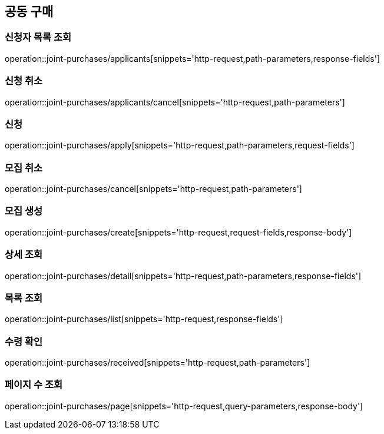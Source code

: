 == 공동 구매

=== 신청자 목록 조회
operation::joint-purchases/applicants[snippets='http-request,path-parameters,response-fields']

=== 신청 취소
operation::joint-purchases/applicants/cancel[snippets='http-request,path-parameters']

=== 신청
operation::joint-purchases/apply[snippets='http-request,path-parameters,request-fields']

=== 모집 취소
operation::joint-purchases/cancel[snippets='http-request,path-parameters']

=== 모집 생성
operation::joint-purchases/create[snippets='http-request,request-fields,response-body']

=== 상세 조회
operation::joint-purchases/detail[snippets='http-request,path-parameters,response-fields']

=== 목록 조회
operation::joint-purchases/list[snippets='http-request,response-fields']

=== 수령 확인
operation::joint-purchases/received[snippets='http-request,path-parameters']

=== 페이지 수 조회
operation::joint-purchases/page[snippets='http-request,query-parameters,response-body']
